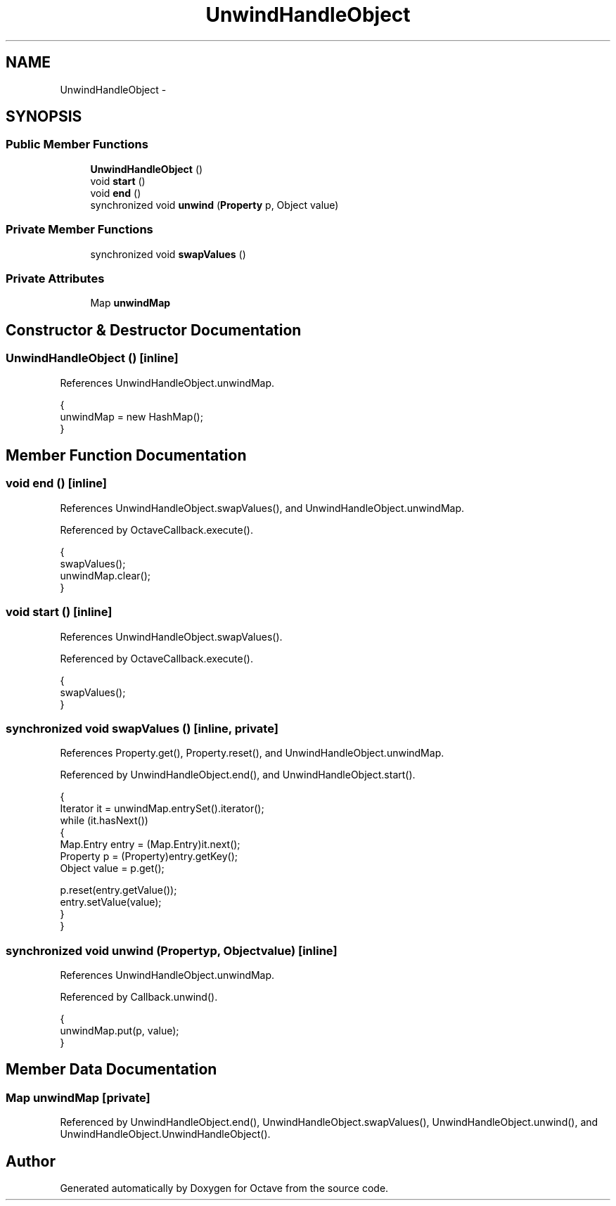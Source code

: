 .TH "UnwindHandleObject" 3 "Tue Nov 27 2012" "Version 3.2" "Octave" \" -*- nroff -*-
.ad l
.nh
.SH NAME
UnwindHandleObject \- 
.SH SYNOPSIS
.br
.PP
.SS "Public Member Functions"

.in +1c
.ti -1c
.RI "\fBUnwindHandleObject\fP ()"
.br
.ti -1c
.RI "void \fBstart\fP ()"
.br
.ti -1c
.RI "void \fBend\fP ()"
.br
.ti -1c
.RI "synchronized void \fBunwind\fP (\fBProperty\fP p, Object value)"
.br
.in -1c
.SS "Private Member Functions"

.in +1c
.ti -1c
.RI "synchronized void \fBswapValues\fP ()"
.br
.in -1c
.SS "Private Attributes"

.in +1c
.ti -1c
.RI "Map \fBunwindMap\fP"
.br
.in -1c
.SH "Constructor & Destructor Documentation"
.PP 
.SS "\fBUnwindHandleObject\fP ()\fC [inline]\fP"
.PP
References UnwindHandleObject\&.unwindMap\&.
.PP
.nf
        {
                unwindMap = new HashMap();
        }
.fi
.SH "Member Function Documentation"
.PP 
.SS "void \fBend\fP ()\fC [inline]\fP"
.PP
References UnwindHandleObject\&.swapValues(), and UnwindHandleObject\&.unwindMap\&.
.PP
Referenced by OctaveCallback\&.execute()\&.
.PP
.nf
        {
                swapValues();
                unwindMap\&.clear();
        }
.fi
.SS "void \fBstart\fP ()\fC [inline]\fP"
.PP
References UnwindHandleObject\&.swapValues()\&.
.PP
Referenced by OctaveCallback\&.execute()\&.
.PP
.nf
        {
                swapValues();
        }
.fi
.SS "synchronized void \fBswapValues\fP ()\fC [inline, private]\fP"
.PP
References Property\&.get(), Property\&.reset(), and UnwindHandleObject\&.unwindMap\&.
.PP
Referenced by UnwindHandleObject\&.end(), and UnwindHandleObject\&.start()\&.
.PP
.nf
        {
                Iterator it = unwindMap\&.entrySet()\&.iterator();
                while (it\&.hasNext())
                {
                        Map\&.Entry entry = (Map\&.Entry)it\&.next();
                        Property p = (Property)entry\&.getKey();
                        Object value = p\&.get();

                        p\&.reset(entry\&.getValue());
                        entry\&.setValue(value);
                }
        }
.fi
.SS "synchronized void \fBunwind\fP (\fBProperty\fPp, Objectvalue)\fC [inline]\fP"
.PP
References UnwindHandleObject\&.unwindMap\&.
.PP
Referenced by Callback\&.unwind()\&.
.PP
.nf
        {
                unwindMap\&.put(p, value);
        }
.fi
.SH "Member Data Documentation"
.PP 
.SS "Map \fBunwindMap\fP\fC [private]\fP"
.PP
Referenced by UnwindHandleObject\&.end(), UnwindHandleObject\&.swapValues(), UnwindHandleObject\&.unwind(), and UnwindHandleObject\&.UnwindHandleObject()\&.

.SH "Author"
.PP 
Generated automatically by Doxygen for Octave from the source code\&.
